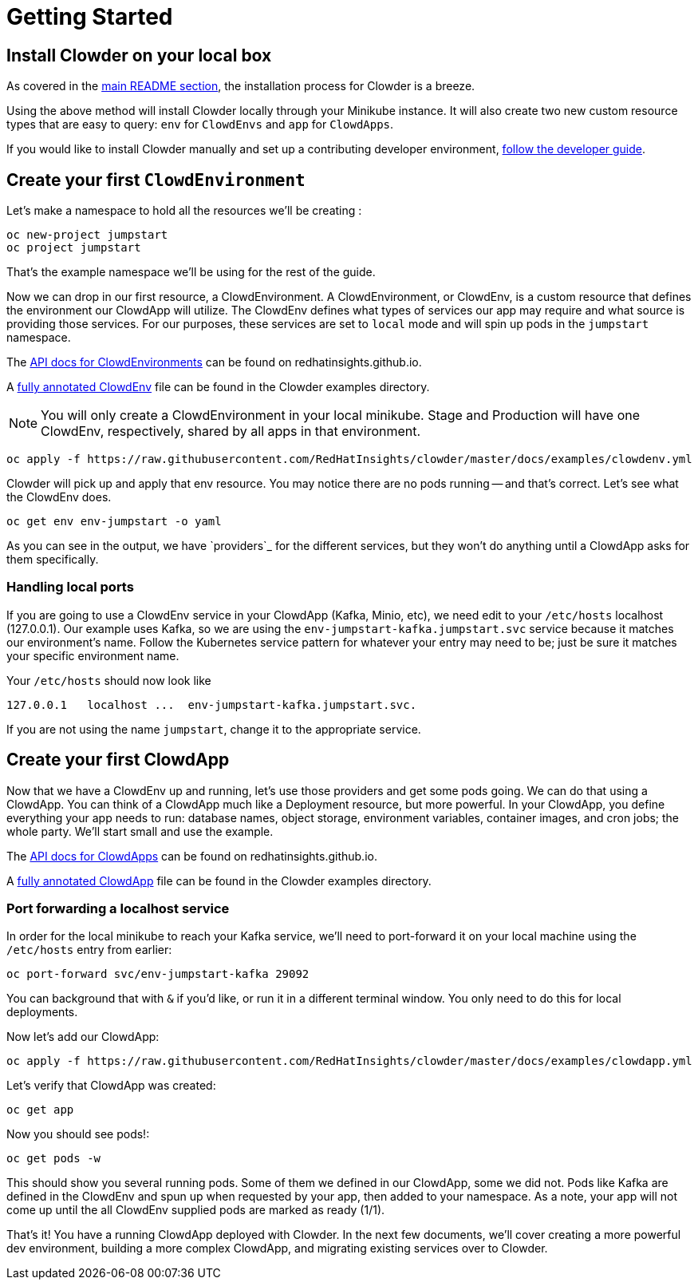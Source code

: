 = Getting Started

== Install Clowder on your local box

As covered in the https://github.com/RedHatInsights/clowder#getting-clowder[main README section], the installation process for
Clowder is a breeze.

Using the above method will install Clowder locally through your Minikube
instance. It will also create two new custom resource types that are easy to
query: ``env`` for ``ClowdEnvs`` and ``app`` for ``ClowdApps``.

If you would like to install Clowder manually and set up a contributing
developer environment, https://github.com/RedHatInsights/clowder/blob/master/docs/developer-guide.md[follow the developer guide].

== Create your first ``ClowdEnvironment``

Let's make a namespace to hold all the resources we'll be creating :

[source,shell]
oc new-project jumpstart
oc project jumpstart

That's the example namespace we'll be using for the rest of the guide.

Now we can drop in our first resource, a ClowdEnvironment. A ClowdEnvironment,
or ClowdEnv, is a custom resource that defines the environment our ClowdApp will
utilize. The ClowdEnv defines what types of services our app may require and
what source is providing those services. For our purposes, these services are
set to ``local`` mode and will spin up pods in the ``jumpstart`` namespace.

The https://redhatinsights.github.io/clowder/api_reference.html#k8s-api-cloud-redhat-com-clowder-v2-apis-cloud-redhat-com-v1alpha1-clowdenvironment[API docs for ClowdEnvironments] can be found on redhatinsights.github.io.

A https://github.com/RedHatInsights/clowder/blob/master/docs/examples/clowdenv.yml[fully annotated ClowdEnv] file can be found in the Clowder examples
directory.

NOTE: You will only create a ClowdEnvironment in your local minikube. Stage
and Production will have one ClowdEnv, respectively, shared by all apps in
that environment.

[source,shell]
oc apply -f https://raw.githubusercontent.com/RedHatInsights/clowder/master/docs/examples/clowdenv.yml

Clowder will pick up and apply that env resource. You may notice there are no
pods running -- and that's correct. Let's see what the ClowdEnv does.

[source,shell]
oc get env env-jumpstart -o yaml

As you can see in the output, we have `providers`_ for the different services,
but they won't do anything until a ClowdApp asks for them specifically.

=== Handling local ports

If you are going to use a ClowdEnv service in your ClowdApp (Kafka, Minio, etc),
we need edit to your ``/etc/hosts`` localhost (127.0.0.1). Our example uses
Kafka, so we are using the ``env-jumpstart-kafka.jumpstart.svc`` service because
it matches our environment's name. Follow the Kubernetes service pattern for
whatever your entry may need to be; just be sure it matches your specific
environment name.

Your ``/etc/hosts`` should now look like ::

[source,text]
127.0.0.1   localhost ...  env-jumpstart-kafka.jumpstart.svc.

If you are not using the name ``jumpstart``, change it to the appropriate
service.

== Create your first ClowdApp

Now that we have a ClowdEnv up and running, let's use those providers and get
some pods going. We can do that using a ClowdApp. You can think of a ClowdApp
much like a Deployment resource, but more powerful. In your ClowdApp, you define
everything your app needs to run: database names, object storage, environment
variables, container images, and cron jobs; the whole party. We'll start small
and use the example.

The https://redhatinsights.github.io/clowder/api_reference.html#k8s-api-cloud-redhat-com-clowder-v2-apis-cloud-redhat-com-v1alpha1-clowdapp[API docs for ClowdApps] can be found on redhatinsights.github.io.

A https://github.com/RedHatInsights/clowder/blob/master/docs/examples/clowdapp.yml[fully annotated ClowdApp] file can be found in the Clowder examples directory.

=== Port forwarding a localhost service

In order for the local minikube to reach your Kafka service, we'll need to
port-forward it on your local machine using the ``/etc/hosts`` entry from
earlier:

[source,shell]
oc port-forward svc/env-jumpstart-kafka 29092

You can background that with ``&`` if you'd like, or run it in a different
terminal window. You only need to do this for local deployments.

Now let's add our ClowdApp:

[source,shell]
oc apply -f https://raw.githubusercontent.com/RedHatInsights/clowder/master/docs/examples/clowdapp.yml

Let's verify that ClowdApp was created:

[source,shell]
oc get app

Now you should see pods!:

[source,shell]
oc get pods -w

This should show you several running pods. Some of them we defined in our
ClowdApp, some we did not. Pods like Kafka are defined in the ClowdEnv and spun
up when requested by your app, then added to your namespace. As a note, your app
will not come up until the all ClowdEnv supplied pods are marked as ready (1/1).

That's it! You have a running ClowdApp deployed with Clowder. In the next few
documents, we'll cover creating a more powerful dev environment, building a more
complex ClowdApp, and migrating existing services over to Clowder.
